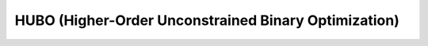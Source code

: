 HUBO (Higher-Order Unconstrained Binary Optimization)
===========


.. _aqc-reference:
.. doxygenclass:: xacc::quantum::HUBO
   :project: XACC
   :members:
